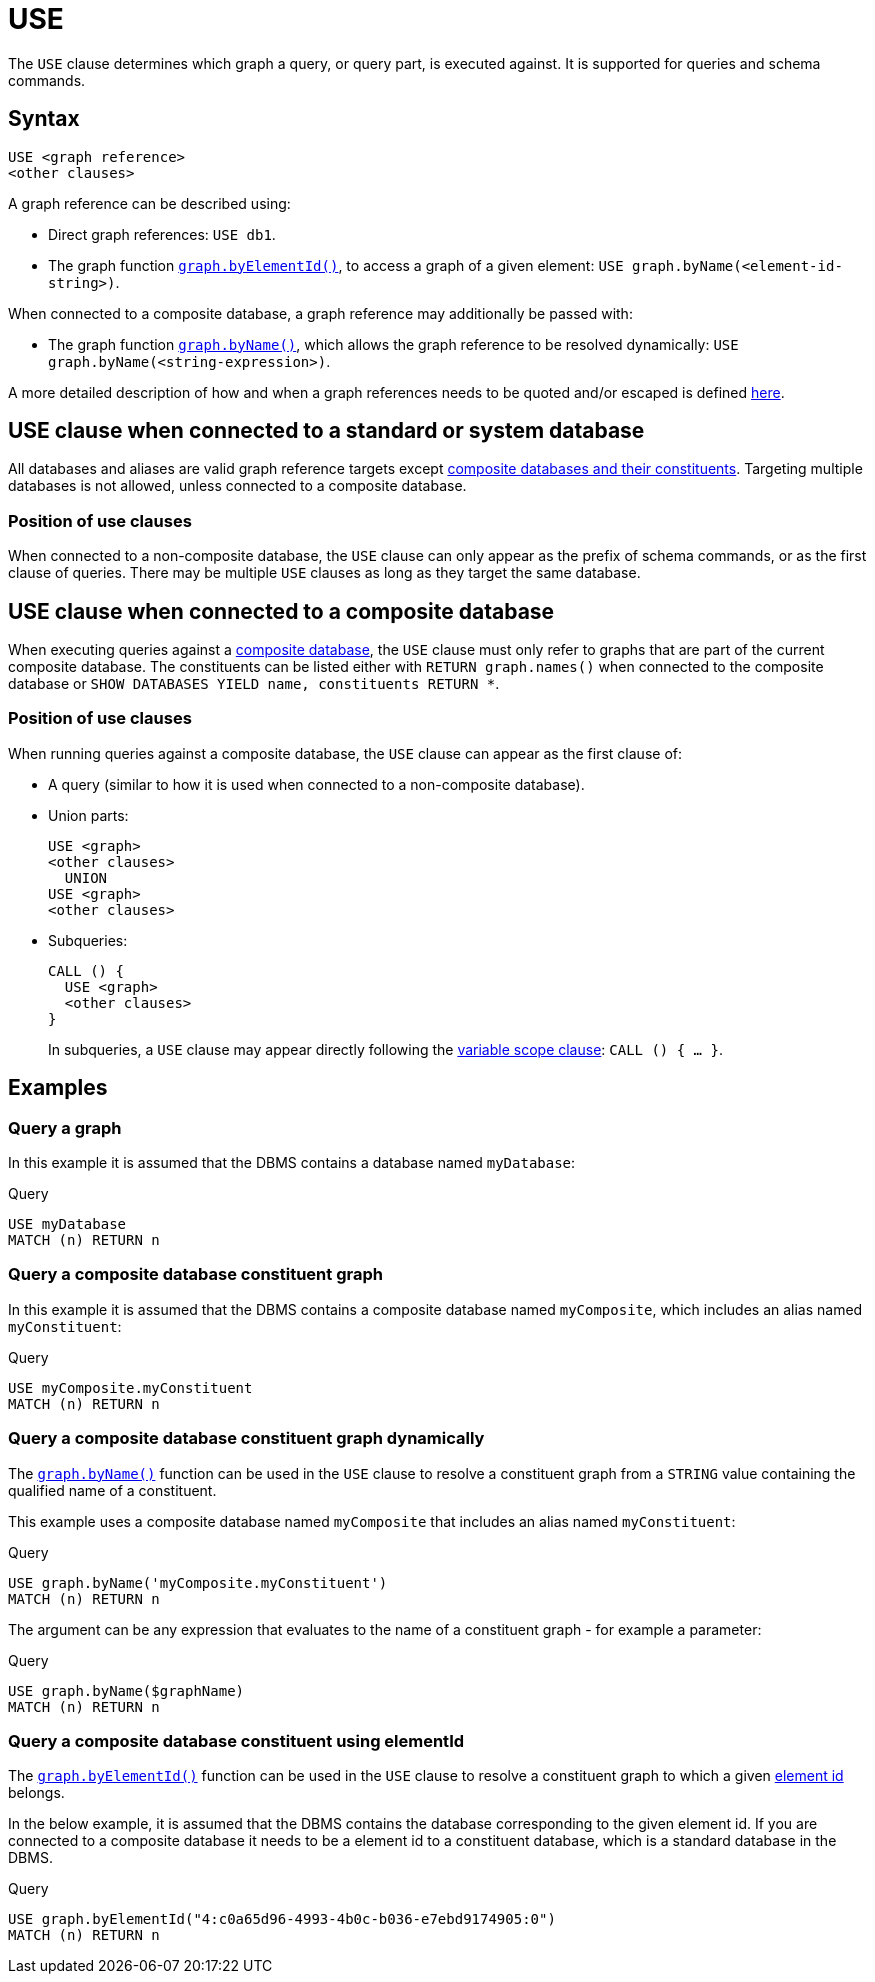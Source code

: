 [[query-use]]
= USE
:description: The `USE` clause determines which graph a query, or query part, is executed against.


The `USE` clause determines which graph a query, or query part, is executed against.
It is supported for queries and schema commands.


[[query-use-syntax]]
== Syntax

[source, syntax, role="noheader"]
----
USE <graph reference>
<other clauses>
----

A graph reference can be described using:

* Direct graph references: `USE db1`.
* The graph function xref:functions/graph.adoc#functions-graph-by-elementid[`graph.byElementId()`], to access a graph of a given element: `USE graph.byName(<element-id-string>)`.

When connected to a composite database, a graph reference may additionally be passed with:

* The graph function xref:functions/graph.adoc#functions-graph-byname[`graph.byName()`], which allows the graph reference to be resolved dynamically: `USE graph.byName(<string-expression>)`.

A more detailed description of how and when a graph references needs to be quoted and/or escaped is defined xref::expressions/expressions-overview.adoc#graphreferences[here].

== USE clause when connected to a standard or system database

All databases and aliases are valid graph reference targets except link:operations-manual/current/database-administration/aliases/manage-aliases-composite-databases/[composite databases and their constituents].
Targeting multiple databases is not allowed, unless connected to a composite database.

=== Position of use clauses
When connected to a non-composite database, the `USE` clause can only appear as the prefix of schema commands, or as the first clause of queries. There may be multiple `USE` clauses as long as they target the same database.

== USE clause when connected to a composite database
When executing queries against a link:{neo4j-docs-base-uri}/operations-manual/current/database-administration/composite-databases/concepts/[composite database], the `USE` clause must only refer to graphs that are part of the current composite database. The constituents can be listed either with `RETURN graph.names()` when connected to the composite database or `SHOW DATABASES YIELD name, constituents RETURN *`.

=== Position of use clauses
When running queries against a composite database, the `USE` clause can appear as the first clause of:

* A query (similar to how it is used when connected to a non-composite database).
* Union parts:
+
[source, syntax, role="noheader"]
----
USE <graph>
<other clauses>
  UNION
USE <graph>
<other clauses>
----

* Subqueries:
+
[source, syntax, role="noheader"]
----
CALL () {
  USE <graph>
  <other clauses>
}
----
+
In subqueries, a `USE` clause may appear directly following the xref:subqueries/call-subquery.adoc#variable-scope-clause[variable scope clause]: `CALL () { ... }`.


[[query-use-examples]]
== Examples

////
[source, cypher, role=test-setup]
----
CREATE DATABASE myDatabase;
CREATE COMPOSITE DATABASE `myComposite`;
CREATE ALIAS `myComposite`.`myConstituent` FOR DATABASE `myDatabase`;
----
////

[[query-use-examples-query-graph]]
=== Query a graph

In this example it is assumed that the DBMS contains a database named `myDatabase`:

.Query
[source, cypher]
----
USE myDatabase
MATCH (n) RETURN n
----

[[query-use-examples-query-composite-database-constituent-graph]]
=== Query a composite database constituent graph

In this example it is assumed that the DBMS contains a composite database named `myComposite`, which includes an alias named `myConstituent`:

.Query
[source, cypher]
----
USE myComposite.myConstituent
MATCH (n) RETURN n
----


[[query-use-examples-query-composite-database-constituent-graph-dynamically]]
=== Query a composite database constituent graph dynamically

The xref:functions/graph.adoc#functions-graph-byname[`graph.byName()`] function can be used in the `USE` clause to resolve a constituent graph from a `STRING` value containing the qualified name of a constituent.

This example uses a composite database named `myComposite` that includes an alias named `myConstituent`:

.Query
[source, cypher]
----
USE graph.byName('myComposite.myConstituent')
MATCH (n) RETURN n
----

The argument can be any expression that evaluates to the name of a constituent graph - for example a parameter:

// can't run this through drivers, we need a value when initializing a session
.Query
[source, cypher, role=test-skip]
----
USE graph.byName($graphName)
MATCH (n) RETURN n
----

[[query-use-examples-query-composite-database-by-element-id]]
=== Query a composite database constituent using elementId

The xref:functions/graph.adoc#functions-graph-by-elementid[`graph.byElementId()`] function can be used in the `USE` clause to resolve a constituent graph to which a given xref:functions/scalar.adoc#functions-elementid[element id] belongs.

In the below example, it is assumed that the DBMS contains the database corresponding to the given element id. If you are connected to a composite database it needs to be a element id to a constituent database, which is a standard database in the DBMS.

.Query
[source, cypher, role=test-skip]
----
USE graph.byElementId("4:c0a65d96-4993-4b0c-b036-e7ebd9174905:0")
MATCH (n) RETURN n
----
